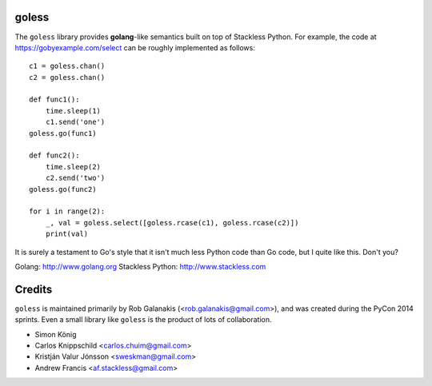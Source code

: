 goless
======

The ``goless`` library provides **golang**-like
semantics built on top of Stackless Python.
For example, the code at https://gobyexample.com/select
can be roughly implemented as follows::

    c1 = goless.chan()
    c2 = goless.chan()

    def func1():
        time.sleep(1)
        c1.send('one')
    goless.go(func1)

    def func2():
        time.sleep(2)
        c2.send('two')
    goless.go(func2)

    for i in range(2):
        _, val = goless.select([goless.rcase(c1), goless.rcase(c2)])
        print(val)

It is surely a testament to Go's style that it isn't much less Python code than Go code,
but I quite like this. Don't you?

Golang: http://www.golang.org
Stackless Python: http://www.stackless.com

Credits
=======

``goless`` is maintained primarily by Rob Galanakis (<rob.galanakis@gmail.com>),
and was created during the PyCon 2014 sprints.
Even a small library like ``goless`` is the product of lots of collaboration.

- Simon König
- Carlos Knippschild <carlos.chuim@gmail.com>
- Kristján Valur Jónsson <sweskman@gmail.com>
- Andrew Francis <af.stackless@gmail.com>
